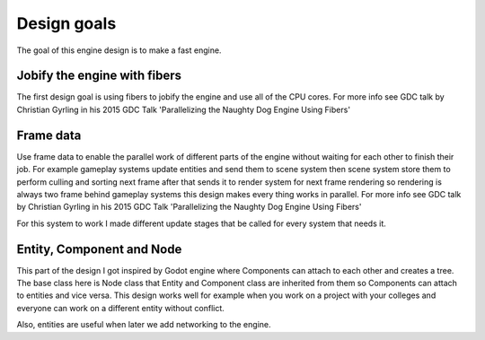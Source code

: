 Design goals
============

The goal of this engine design is to make a fast engine.

Jobify the engine with fibers
-----------------------------

The first design goal is using fibers to jobify the engine and use all of the CPU cores.
For more info see
GDC talk by Christian Gyrling in his 2015 GDC Talk 'Parallelizing the Naughty Dog Engine Using Fibers'

Frame data
----------

Use frame data to enable the parallel work of different parts of the engine without waiting for
each other to finish their job.
For example gameplay systems update entities and send them to scene system then scene system store
them to perform culling and sorting next frame after that sends it to render system for next frame
rendering so rendering is always two frame behind gameplay systems this design makes every thing
works in parallel.
For more info see
GDC talk by Christian Gyrling in his 2015 GDC Talk 'Parallelizing the Naughty Dog Engine Using Fibers'

For this system to work I made different update stages that be called for every system that needs it.

Entity, Component and Node
--------------------------

This part of the design I got inspired by Godot engine where Components can attach to each other and
creates a tree.
The base class here is Node class that Entity and Component class are inherited from them so Components
can attach to entities and vice versa.
This design works well for example when you work on a project with your colleges and everyone can
work on a different entity without conflict.

Also, entities are useful when later we add networking to the engine.